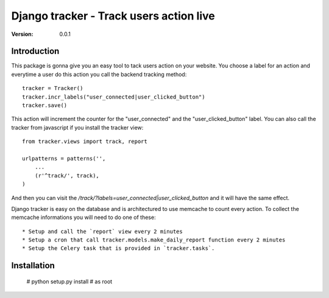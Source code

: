 =========================================
Django tracker - Track users action live
=========================================

:Version: 0.0.1

Introduction
============

This package is gonna give you an easy tool to tack users
action on your website. You choose a label for an action and everytime
a user do this action you call the backend tracking method::

    tracker = Tracker()
    tracker.incr_labels("user_connected|user_clicked_button")
    tracker.save()

This action will increment the counter for the "user_connected" and the "user_clicked_button" label.
You can also call the tracker from javascript if you install the tracker view::

    from tracker.views import track, report

    urlpatterns = patterns('',
        ...
        (r'^track/', track),
    )

And then you can visit the `/track/?labels=user_connected|user_clicked_button` and it will have the same effect.

Django tracker is easy on the database and is architectured to use memcache to count every action. To collect the
memcache informations you will need to do one of these::

 * Setup and call the `report` view every 2 minutes
 * Setup a cron that call tracker.models.make_daily_report function every 2 minutes
 * Setup the Celery task that is provided in `tracker.tasks`.

Installation
============

    # python setup.py install # as root


